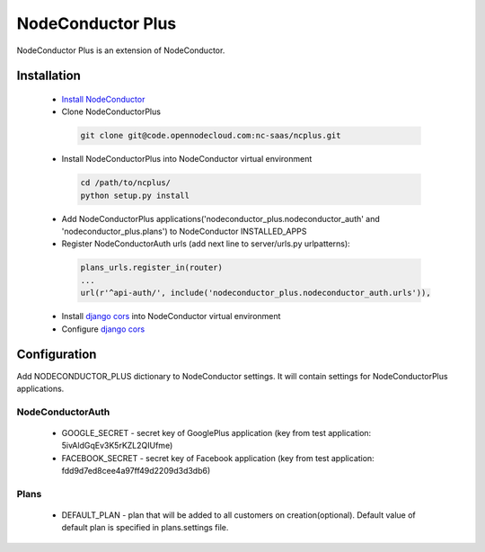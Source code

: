 NodeConductor Plus
==================

NodeConductor Plus is an extension of NodeConductor.


Installation
------------

 * `Install NodeConductor <http://nodeconductor.readthedocs.org/en/latest/guide/intro.html#installation-from-source>`_
 * Clone NodeConductorPlus

  .. code-block:: bash

    git clone git@code.opennodecloud.com:nc-saas/ncplus.git

 * Install NodeConductorPlus into NodeConductor virtual environment

  .. code-block:: bash

    cd /path/to/ncplus/
    python setup.py install

 * Add NodeConductorPlus applications('nodeconductor_plus.nodeconductor_auth' and 'nodeconductor_plus.plans') to
   NodeConductor INSTALLED_APPS
 * Register NodeConductorAuth urls (add next line to server/urls.py urlpatterns):

  .. code:: python

    plans_urls.register_in(router)
    ...
    url(r'^api-auth/', include('nodeconductor_plus.nodeconductor_auth.urls')),


 * Install `django cors  <https://github.com/ottoyiu/django-cors-headers>`_ into NodeConductor virtual environment
 * Configure `django cors  <https://github.com/ottoyiu/django-cors-headers>`_

Configuration
-------------

Add NODECONDUCTOR_PLUS dictionary to NodeConductor settings. It will contain settings for NodeConductorPlus applications.

NodeConductorAuth
^^^^^^^^^^^^^^^^^
 * GOOGLE_SECRET - secret key of GooglePlus application (key from test application: 5ivAldGqEv3K5rKZL2QIUfme)
 * FACEBOOK_SECRET - secret key of Facebook application (key from test application: fdd9d7ed8cee4a97ff49d2209d3d3db6)

Plans
^^^^^
 * DEFAULT_PLAN - plan that will be added to all customers on creation(optional). Default value of default plan is
   specified in plans.settings file.

